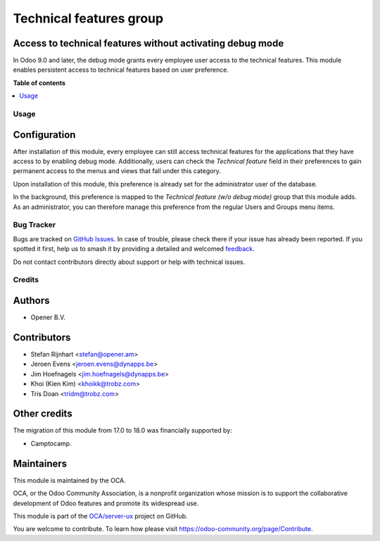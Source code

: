 ========================
Technical features group
========================

.. 
   !!!!!!!!!!!!!!!!!!!!!!!!!!!!!!!!!!!!!!!!!!!!!!!!!!!!
   !! This file is generated by oca-gen-addon-readme !!
   !! changes will be overwritten.                   !!
   !!!!!!!!!!!!!!!!!!!!!!!!!!!!!!!!!!!!!!!!!!!!!!!!!!!!
   !! source digest: sha256:e4da7b32cbc829359949aa58df81a721b91cacb71cf8a80a7c48e24a749d6042
   !!!!!!!!!!!!!!!!!!!!!!!!!!!!!!!!!!!!!!!!!!!!!!!!!!!!

.. |badge1| image:: https://img.shields.io/badge/maturity-Beta-yellow.png
    :target: https://odoo-community.org/page/development-status
    :alt: Beta
.. |badge2| image:: https://img.shields.io/badge/licence-AGPL--3-blue.png
    :target: http://www.gnu.org/licenses/agpl-3.0-standalone.html
    :alt: License: AGPL-3
.. |badge3| image:: https://img.shields.io/badge/github-OCA%2Fserver--ux-lightgray.png?logo=github
    :target: https://github.com/OCA/server-ux/tree/18.0/base_technical_features
    :alt: OCA/server-ux
.. |badge4| image:: https://img.shields.io/badge/weblate-Translate%20me-F47D42.png
    :target: https://translation.odoo-community.org/projects/server-ux-18-0/server-ux-18-0-base_technical_features
    :alt: Translate me on Weblate
.. |badge5| image:: https://img.shields.io/badge/runboat-Try%20me-875A7B.png
    :target: https://runboat.odoo-community.org/builds?repo=OCA/server-ux&target_branch=18.0
    :alt: Try me on Runboat

|badge1| |badge2| |badge3| |badge4| |badge5|

Access to technical features without activating debug mode
----------------------------------------------------------

In Odoo 9.0 and later, the debug mode grants every employee user access
to the technical features. This module enables persistent access to
technical features based on user preference.

**Table of contents**

.. contents::
   :local:

Usage
=====

Configuration
-------------

After installation of this module, every employee can still access
technical features for the applications that they have access to by
enabling debug mode. Additionally, users can check the *Technical
feature* field in their preferences to gain permanent access to the
menus and views that fall under this category.

|image1|

Upon installation of this module, this preference is already set for the
administrator user of the database.

In the background, this preference is mapped to the *Technical feature
(w/o debug mode)* group that this module adds. As an administrator, you
can therefore manage this preference from the regular Users and Groups
menu items.

.. |image1| image:: https://raw.githubusercontent.com/OCA/server-ux/18.0/base_technical_features/static/description/user_preferences.png

Bug Tracker
===========

Bugs are tracked on `GitHub Issues <https://github.com/OCA/server-ux/issues>`_.
In case of trouble, please check there if your issue has already been reported.
If you spotted it first, help us to smash it by providing a detailed and welcomed
`feedback <https://github.com/OCA/server-ux/issues/new?body=module:%20base_technical_features%0Aversion:%2018.0%0A%0A**Steps%20to%20reproduce**%0A-%20...%0A%0A**Current%20behavior**%0A%0A**Expected%20behavior**>`_.

Do not contact contributors directly about support or help with technical issues.

Credits
=======

Authors
-------

* Opener B.V.

Contributors
------------

- Stefan Rijnhart <stefan@opener.am>
- Jeroen Evens <jeroen.evens@dynapps.be>
- Jim Hoefnagels <jim.hoefnagels@dynapps.be>
- Khoi (Kien Kim) <khoikk@trobz.com>
- Tris Doan <tridm@trobz.com>

Other credits
-------------

The migration of this module from 17.0 to 18.0 was financially supported
by:

- Camptocamp.

Maintainers
-----------

This module is maintained by the OCA.

.. image:: https://odoo-community.org/logo.png
   :alt: Odoo Community Association
   :target: https://odoo-community.org

OCA, or the Odoo Community Association, is a nonprofit organization whose
mission is to support the collaborative development of Odoo features and
promote its widespread use.

This module is part of the `OCA/server-ux <https://github.com/OCA/server-ux/tree/18.0/base_technical_features>`_ project on GitHub.

You are welcome to contribute. To learn how please visit https://odoo-community.org/page/Contribute.
